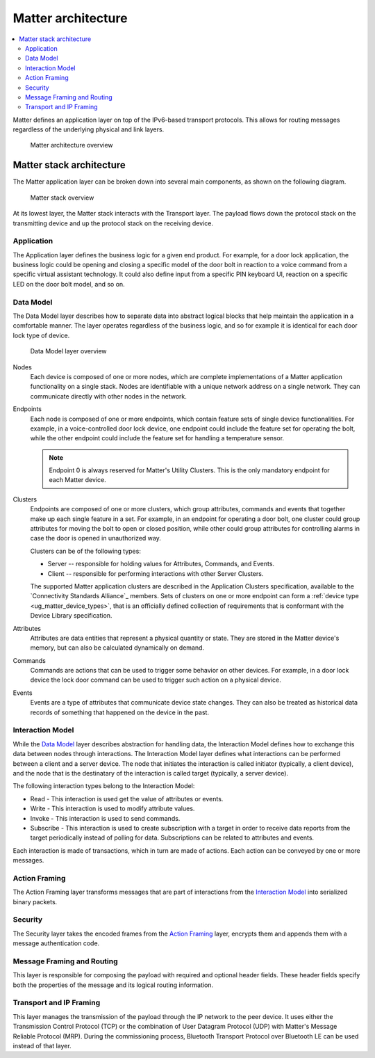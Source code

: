 .. _ug_matter_architecture:
.. _ug_matter_overview_architecture:

Matter architecture
###################

.. contents::
   :local:
   :depth: 2

Matter defines an application layer on top of the IPv6-based transport protocols.
This allows for routing messages regardless of the underlying physical and link layers.

.. figure:: images/matter_architecture.svg
   :alt: Matter architecture overview

   Matter architecture overview

.. _ug_matter_architecture_overview:

Matter stack architecture
*************************

The Matter application layer can be broken down into several main components, as shown on the following diagram.

.. figure:: images/matter_components.svg
   :alt: Matter stack overview

   Matter stack overview

At its lowest layer, the Matter stack interacts with the Transport layer.
The payload flows down the protocol stack on the transmitting device and up the protocol stack on the receiving device.

.. _ug_matter_architecture_overview_app:

Application
===========

The Application layer defines the business logic for a given end product.
For example, for a door lock application, the business logic could be opening and closing a specific model of the door bolt in reaction to a voice command from a specific virtual assistant technology.
It could also define input from a specific PIN keyboard UI, reaction on a specific LED on the door bolt model, and so on.

.. _ug_matter_architecture_overview_dm:

Data Model
==========

The Data Model layer describes how to separate data into abstract logical blocks that help maintain the application in a comfortable manner.
The layer operates regardless of the business logic, and so for example it is identical for each door lock type of device.

.. figure:: images/matter_components_DM.svg
   :alt: Data Model layer overview

   Data Model layer overview

Nodes
   Each device is composed of one or more nodes, which are complete implementations of a Matter application functionality on a single stack.
   Nodes are identifiable with a unique network address on a single network.
   They can communicate directly with other nodes in the network.

Endpoints
   Each node is composed of one or more endpoints, which contain feature sets of single device functionalities.
   For example, in a voice-controlled door lock device, one endpoint could include the feature set for operating the bolt, while the other endpoint could include the feature set for handling a temperature sensor.

   .. note::
      Endpoint 0 is always reserved for Matter's Utility Clusters.
      This is the only mandatory endpoint for each Matter device.

Clusters
   Endpoints are composed of one or more clusters, which group attributes, commands and events that together make up each single feature in a set.
   For example, in an endpoint for operating a door bolt, one cluster could group attributes for moving the bolt to open or closed position, while other could group attributes for controlling alarms in case the door is opened in unauthorized way.

   Clusters can be of the following types:

   * Server -- responsible for holding values for Attributes, Commands, and Events.
   * Client -- responsible for performing interactions with other Server Clusters.

   The supported Matter application clusters are described in the Application Clusters specification, available to the `Connectivity Standards Alliance`_ members.
   Sets of clusters on one or more endpoint can form a :ref:`device type <ug_matter_device_types>`, that is an officially defined collection of requirements that is conformant with the Device Library specification.

Attributes
   Attributes are data entities that represent a physical quantity or state.
   They are stored in the Matter device's memory, but can also be calculated dynamically on demand.

Commands
   Commands are actions that can be used to trigger some behavior on other devices.
   For example, in a door lock device the lock door command can be used to trigger such action on a physical device.

Events
   Events are a type of attributes that communicate device state changes.
   They can also be treated as historical data records of something that happened on the device in the past.

.. _ug_matter_architecture_overview_im:

Interaction Model
=================

While the `Data Model`_ layer describes abstraction for handling data, the Interaction Model defines how to exchange this data between nodes through interactions.
The Interaction Model layer defines what interactions can be performed between a client and a server device.
The node that initiates the interaction is called initiator (typically, a client device), and the node that is the destinatary of the interaction is called target (typically, a server device).

The following interaction types belong to the Interaction Model:

* Read - This interaction is used get the value of attributes or events.
* Write - This interaction is used to modify attribute values.
* Invoke - This interaction is used to send commands.
* Subscribe - This interaction is used to create subscription with a target in order to receive data reports from the target periodically instead of polling for data.
  Subscriptions can be related to attributes and events.

Each interaction is made of transactions, which in turn are made of actions.
Each action can be conveyed by one or more messages.

.. _ug_matter_architecture_overview_af:

Action Framing
==============

The Action Framing layer transforms messages that are part of interactions from the `Interaction Model`_ into serialized binary packets.

.. _ug_matter_architecture_overview_sec:

Security
========

The Security layer takes the encoded frames from the `Action Framing`_ layer, encrypts them and appends them with a message authentication code.

.. _ug_matter_architecture_overview_routing:

Message Framing and Routing
===========================

This layer is responsible for composing the payload with required and optional header fields.
These header fields specify both the properties of the message and its logical routing information.

.. _ug_matter_architecture_overview_transport:

Transport and IP Framing
========================

This layer manages the transmission of the payload through the IP network to the peer device.
It uses either the Transmission Control Protocol (TCP) or the combination of User Datagram Protocol (UDP) with Matter's Message Reliable Protocol (MRP).
During the commissioning process, Bluetooth Transport Protocol over Bluetooth LE can be used instead of that layer.

